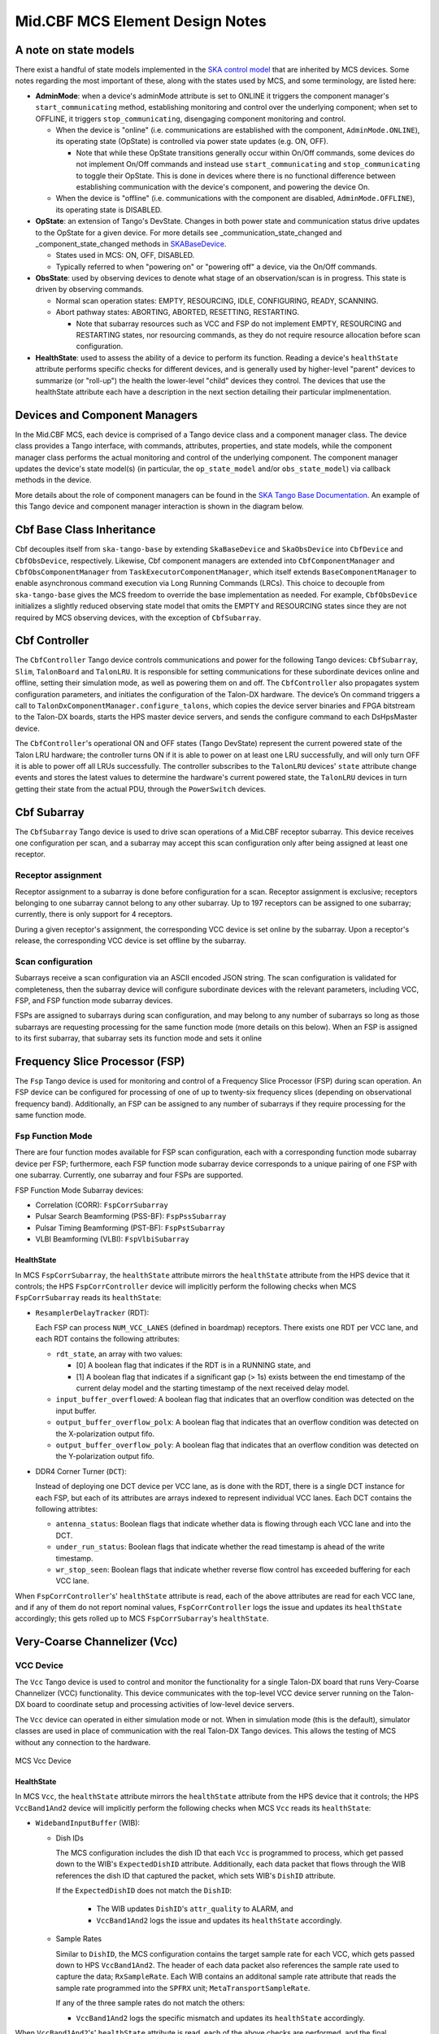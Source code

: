 .. Documentation

********************************
Mid.CBF MCS Element Design Notes
********************************

A note on state models
======================================================

There exist a handful of state models implemented in the `SKA control model
<https://developer.skao.int/projects/ska-control-model/en/latest/index.html>`_
that are inherited by MCS devices. Some notes regarding the most important of these, along with the states
used by MCS, and some terminology, are listed here:

* **AdminMode**: when a device's adminMode attribute is set to ONLINE it triggers
  the component manager's ``start_communicating`` method, establishing monitoring and control 
  over the underlying component; when set to OFFLINE, it triggers
  ``stop_communicating``, disengaging component monitoring and control.

  * When the device is "online" (i.e. communications are established with the component, ``AdminMode.ONLINE``),
    its operating state (OpState) is controlled via power state updates (e.g. ON, OFF). 
    
    * Note that while these OpState transitions generally occur within On/Off commands, some  
      devices do not implement On/Off commands and instead use ``start_communicating`` and 
      ``stop_communicating`` to toggle their OpState. This is done in devices where there is no 
      functional difference between establishing communication with the device's component, and
      powering the device On.

  * When the device is "offline" (i.e. communications with the component are disabled, ``AdminMode.OFFLINE``),
    its operating state is DISABLED.

* **OpState**: an extension of Tango's DevState. Changes in both power state and communication status drive updates to the OpState for a given device.
  For more details see _communication_state_changed and _component_state_changed methods in `SKABaseDevice <https://gitlab.com/ska-telescope/ska-tango-base/-/blob/main/src/ska_tango_base/base/base_device.py>`_.

  * States used in MCS: ON, OFF, DISABLED.

  * Typically referred to when "powering on" or "powering off" a device, via the On/Off commands.

* **ObsState**: used by observing devices to denote what stage of an observation/scan is in progress.
  This state is driven by observing commands.

  * Normal scan operation states: EMPTY, RESOURCING, IDLE, CONFIGURING, READY, SCANNING.

  * Abort pathway states: ABORTING, ABORTED, RESETTING, RESTARTING.
  
    * Note that subarray resources such as VCC and FSP do not implement EMPTY, RESOURCING and RESTARTING
      states, nor resourcing commands, as they do not require resource allocation before scan configuration.

* **HealthState**: used to assess the ability of a device to perform its function. Reading a device's ``healthState`` attribute 
  performs specific checks for different devices, and is generally used by higher-level "parent" devices to summarize (or "roll-up") 
  the health the lower-level "child" devices they control. The devices that use the healthState attribute each have a 
  description in the next section detailing their particular implmenentation.

Devices and Component Managers
======================================================

In the Mid.CBF MCS, each device is comprised of a Tango device class and a component manager class. 
The device class provides a Tango interface, with commands, attributes, properties, and state models, 
while the component manager class performs the actual monitoring and control of the underlying component.
The component manager updates the device's state model(s) (in particular, the ``op_state_model`` and/or ``obs_state_model``)
via callback methods in the device. 

More details about the role of component managers can be found in the `SKA Tango Base Documentation 
<https://developer.skao.int/projects/ska-tango-base/en/latest/concepts/component-managers.html>`_. 
An example of this Tango device and component manager interaction is shown in the diagram below. 

.. figure:: ../../diagrams/component-manager-interactions.png
   :align: center


Cbf Base Class Inheritance
==========================
Cbf decouples itself from ``ska-tango-base`` by extending ``SkaBaseDevice`` and ``SkaObsDevice`` into 
``CbfDevice`` and ``CbfObsDevice``, respectively. Likewise, Cbf component managers are extended 
into ``CbfComponentManager`` and ``CbfObsComponentManager`` from ``TaskExecutorComponentManager``, 
which itself extends ``BaseComponentManager`` to enable asynchronous command execution via Long Running Commands (LRCs).
This choice to decouple from ``ska-tango-base`` gives the MCS freedom to override the base implementation as needed. 
For example, ``CbfObsDevice`` initializes a slightly reduced observing state model that omits the EMPTY and RESOURCING 
states since they are not required by MCS observing devices, with the exception of ``CbfSubarray``.


Cbf Controller
======================================================

The ``CbfController`` Tango device controls communications and power for the following Tango devices: 
``CbfSubarray``, ``Slim``, ``TalonBoard`` and ``TalonLRU``.
It is responsible for setting communications for these subordinate devices online and offline,
setting their simulation mode, as well as powering them on and off.
The ``CbfController`` also propagates system configuration parameters, and initiates
the configuration of the Talon-DX hardware.
The device’s On command triggers a call to ``TalonDxComponentManager.configure_talons``, which copies 
the device server binaries and FPGA bitstream to the Talon-DX boards, starts the HPS master 
device servers, and sends the configure command to each DsHpsMaster device.

The ``CbfController``'s operational ON and OFF states (Tango DevState) represent the current powered state of
the Talon LRU hardware; the controller turns ON if it is able to power on at least one LRU successfully, and will
only turn OFF it is able to power off all LRUs successfully. The controller subscribes to the ``TalonLRU`` devices'
``state`` attribute change events and stores the latest values to determine the hardware's current powered state,
the ``TalonLRU`` devices in turn getting their state from the actual PDU, through the ``PowerSwitch`` devices.

Cbf Subarray 
======================================================

The ``CbfSubarray`` Tango device is used to drive scan operations of a Mid.CBF receptor subarray.
This device receives one configuration per scan, and a subarray may accept this scan configuration
only after being assigned at least one receptor.

Receptor assignment
-------------------

Receptor assignment to a subarray is done before configuration for a scan. 
Receptor assignment is exclusive; receptors belonging to one subarray cannot 
belong to any other subarray. Up to 197 receptors can be assigned to one subarray; 
currently, there is only support for 4 receptors.

During a given receptor's assignment, the corresponding VCC device is set online by the subarray.
Upon a receptor's release, the corresponding VCC device is set offline by the subarray. 

Scan configuration
------------------

Subarrays receive a scan configuration via an ASCII encoded JSON string. The scan 
configuration is validated for completeness, then the subarray device will configure
subordinate devices with the relevant parameters, including VCC, FSP, and FSP function
mode subarray devices.

FSPs are assigned to subarrays during scan configuration, and may belong to any
number of subarrays so long as those subarrays are requesting processing for
the same function mode (more details on this below). When an FSP is assigned to its
first subarray, that subarray sets its function mode and sets it online

Frequency Slice Processor (FSP)
======================================================

The ``Fsp`` Tango device is used for monitoring and control of a Frequency Slice 
Processor (FSP) during scan operation. An FSP device can be configured for processing 
of one of up to twenty-six frequency slices (depending on observational frequency 
band). Additionally, an FSP can be assigned to any number of subarrays if they require
processing for the same function mode.

Fsp Function Mode
-----------------

There are four function modes available for FSP scan configuration, each with a 
corresponding function mode subarray device per FSP; furthermore, each FSP function
mode subarray device corresponds to a unique pairing of one FSP with one subarray.
Currently, one subarray and four FSPs are supported.

FSP Function Mode Subarray devices:

* Correlation (CORR): ``FspCorrSubarray``
* Pulsar Search Beamforming (PSS-BF): ``FspPssSubarray``
* Pulsar Timing Beamforming (PST-BF): ``FspPstSubarray``
* VLBI Beamforming (VLBI): ``FspVlbiSubarray``

HealthState
^^^^^^^^^^^
In MCS ``FspCorrSubarray``, the ``healthState`` attribute mirrors the ``healthState`` attribute from the HPS device that it controls;
the HPS ``FspCorrController`` device will implicitly perform the following checks when MCS ``FspCorrSubarray`` reads its ``healthState``:

* ``ResamplerDelayTracker`` (RDT):

  Each FSP can process ``NUM_VCC_LANES`` (defined in boardmap) receptors. 
  There exists one RDT per VCC lane, and each RDT contains the following attributes:

  * ``rdt_state``, an array with two values:

    * [0] A boolean flag that indicates if the RDT is in a RUNNING state, and 
    * [1] A boolean flag that indicates if a significant gap (> 1s) exists between the end timestamp of the current delay 
      model and the starting timestamp of the next received delay model.

  * ``input_buffer_overflowed``: A boolean flag that indicates that an overflow condition was detected on the input buffer.
  * ``output_buffer_overflow_polx``: A boolean flag that indicates that an overflow condition was detected on the X-polarization output fifo.
  * ``output_buffer_overflow_poly``: A boolean flag that indicates that an overflow condition was detected on the Y-polarization output fifo.

* DDR4 Corner Turner (``DCT``):

  Instead of deploying one DCT device per VCC lane, as is done with the RDT, there is a single DCT instance for each FSP, 
  but each of its attributes are arrays indexed to represent individual VCC lanes. Each DCT contains the following attribtes:
  
  * ``antenna_status``: Boolean flags that indicate whether data is flowing through each VCC lane and into the DCT.
  * ``under_run_status``: Boolean flags that indicate whether the read timestamp is ahead of the write timestamp.
  * ``wr_stop_seen``: Boolean flags that indicate whether reverse flow control has exceeded buffering for each VCC lane.

When ``FspCorrController``'s' ``healthState`` attribute is read, each of the above attributes are read for each VCC lane, 
and if any of them do not report nominal values, ``FspCorrController`` logs the issue and updates its ``healthState`` accordingly;
this gets rolled up to MCS ``FspCorrSubarray``'s ``healthState``.

Very-Coarse Channelizer (Vcc)
===========================================

VCC Device
----------
The ``Vcc`` Tango device is used to control and monitor the functionality for a
single Talon-DX board that runs Very-Coarse Channelizer (VCC) functionality. This device communicates with
the top-level VCC device server running on the Talon-DX board to coordinate
setup and processing activities of low-level device servers.

The ``Vcc`` device can operated  in either simulation mode or not. When in simulation
mode (this is the default), simulator classes are used in place of communication
with the real Talon-DX Tango devices. This allows the testing of MCS without
any connection to the hardware.

.. figure:: ../../diagrams/vcc-device.png
   :align: center
   
   MCS Vcc Device

HealthState
^^^^^^^^^^^
In MCS ``Vcc``, the ``healthState`` attribute mirrors the ``healthState`` attribute from the HPS device that it controls;
the HPS ``VccBand1And2`` device will implicitly perform the following checks when MCS ``Vcc`` reads its ``healthState``:

* ``WidebandInputBuffer`` (WIB):

  * Dish IDs
  
    The MCS configuration includes the dish ID that each ``Vcc`` is programmed to process, which get passed down to the WIB's ``ExpectedDishID`` attribute.
    Additionally, each data packet that flows through the WIB references the dish ID that captured the packet, which sets WIB's ``DishID`` attribute.
    
    If the ``ExpectedDishID`` does not match the ``DishID``:
    
      * The WIB updates ``DishID``'s ``attr_quality`` to ALARM, and 
      * ``VccBand1And2`` logs the issue and updates its ``healthState`` accordingly.

  * Sample Rates

    Similar to ``DishID``, the MCS configuration contains the target sample rate for each VCC, which gets passed down to HPS ``VccBand1And2``.
    The header of each data packet also references the sample rate used to capture the data; ``RxSampleRate``.
    Each WIB contains an additonal sample rate attribute that reads the sample rate programmed into the ``SPFRX`` unit; ``MetaTransportSampleRate``.

    If any of the three sample rates do not match the others:

    * ``VccBand1And2`` logs the specific mismatch and updates its ``healthState`` accordingly.

When ``VccBand1And2``'s' ``healthState`` attribute is read, each of the above checks are performed, 
and the final ``healthState`` value gets rolled up to MCS ``Vcc``'s ``healthState``.


Serial Lightweight Interconnect Mesh (SLIM) Design
==================================================

Ref: :ref:`Serial Lightweight Interconnect Mesh (SLIM) Interface`

Slim
----
The ``Slim`` Tango device provides macro control to aggregated subordinate ``SlimLink`` Tango devices.
It is responsible for turning the subordinate devices on and off, as well as rolling up 
and monitoring important device attributes, such as each link's HealthState. The ``Slim``
device’s ConfigureCommand triggers a call to ``SlimComponentManager.configure``, which 
initializes ``SlimLink`` devices as described in a YAML configuration file.

Since the ``SlimLink`` component that the ``Slim`` device controls is software within MCS, it does not 
require a simulator. Whether being tested or not, the ``Slim`` device always controls the ``SlimLink`` 
MCS devices. It should be noted, however, that the ``Slim`` device still implements a simulation mode,
and it's sole purpose is to set the child ``SlimLink`` device's simulation mode. Therefore, simulation mode 
is set globally within a mesh and cannot be toggled per link.

.. figure:: ../../diagrams/slim-device.png
   :align: center
   
   MCS Slim Device

HealthState
^^^^^^^^^^^
MCS ``Slim``'s ``healthState`` attribute rolls up all of its subordinate ``SlimLink`` ``healthState`` attributes.

``Slim`` maintains a list of all the individual ``SlimLink`` ``healthState`` values, and if any of them are not 
``HealthState.OK``, then ``Slim``'s ``healthState`` transitions to ``HealthState.FAILED``.

SlimLink
--------
The ``SlimLink`` Tango device configures a pair of proxies to ``slim-tx`` and ``slim-rx`` HPS devices 
within the ``ds-slim-tx-rx`` device server. It also monitors several of the HPS device's attributes
that are used to update the ``SlimLink`` device's HealthState attribute. The ``SlimLink`` device’s 
ConnectTxRxCommand triggers a call to ``SlimLinkComponentManager.connect_slim_tx_rx``, which 
initializes the target HPS ``ds-slim-tx-rx`` devices by taking them out of serial loopback 
mode, syncing idle control words, etc.

The ``SlimLink`` device can operate in either simulation mode or not. When in simulation
mode (this is the default), simulator classes are used in place of communication
with the real Talon-DX Tango devices. This allows testing of the MCS without
any connection to the hardware.

.. figure:: ../../diagrams/slimlink-device.png
   :align: center
   
   MCS SlimLink Device

HealthState
^^^^^^^^^^^
MCS ``SlimLink``'s ``healthState`` attribute performs checks on its subordinate HPS ``ds-slim-tx-rx`` counterparts.
If any of the following checks fail, then an error is logged and ``SlimLink``'s ``healthState`` attribute is set to ``HealthState.FAILED``:

* ``slim-rx``'s ``IdleCtrlWord`` does not match ``slim-tx``'s ``IdleCtrlWord``.
* ``slim-rx``'s ``block_lost_count`` attribute is not 0.
* ``slim-rx``'s ``cdr_lost_count`` attribute is not 0.
* ``slim-rx``'s ``bit_error_rate`` attribute exceeds the ``BER_PASS_THRESHOLD`` constant defined in MCS.


Talon LRU
======================================================

The ``TalonLRU`` Tango device handles the monitoring and control functionality 
for a single Talon LRU. A TalonLRU instance must therefore be created for each LRU. 
Currently this device only controls the power to the LRU via a proxy to the ``PowerSwitch`` 
device.

The operational state of this device always reflects the power state of the LRU.
If at least one of the PDU outlets connected to the LRU is switched on, the state 
of the ``TalonLRU`` device should be ON. If both outlets are switched off, then the
state should be OFF.

If the state of the outlets is not consistent with the state of the ``TalonLRU`` device
when it starts up (or when ``simulationMode`` of the ``PowerSwitch`` device changes),
the ``TalonLRU`` device transitions into a FAULT state. The power outlets must then
be manually switched to the expected startup state via some other method before resetting
the ``TalonLRU`` device.

The expected startup state of the device is OFF.

Power Switch
======================================================

The ``PowerSwitch`` Tango device is used to control and monitor the web power switch 
that provides power to the Talon LRUs. The current power switch in use is the DLI LPC9 (`User Guide
<http://www.digital-loggers.com/downloads/Product%20Manuals/Power%20Control/pro%20manual.pdf>`_). 
The power switch has 8 programmable outlets, meaning that it can power up to 4 Talon 
LRUs (each LRU has redundant power supplies).

The ``PowerSwitch`` device can be operated in either simulation mode or not. When in simulation
mode (this is the default), the ``PowerSwitchSimulator`` is used in place of communication with
the real power switch hardware. This allows testing of the MCS with no hardware connected.

When integration testing with the hardware is desired, the ``simulationMode`` attribute can
be set to 0. This initializes communication with the real power switch via the ``PowerSwitchDriver``,
and queries the list of outlets in the power switch. 

.. figure:: ../../diagrams/power-switch-device.png
   :align: center
   
   MCS PowerSwitch Device

`Important operational note:` although the DLI LPC9 claims to support up to 8 concurrent clients, testing has 
shown a significant slow down in response time when more than one request has been 
sent to the power switch. As such, all communication with the power switch should be kept 
sequential. Currently the ``PowerSwitchDriver`` does not ensure this. If the ``PowerSwitch``
device is ever changed to handle requests asynchronously, the ``PowerSwitchDriver`` should
also be updated to only process one request at a time. 


Asynchronous Event-Driven Control Structure
===========================================
MCS version 1.0.0 introduces the concept of an event-driven system, which solves some
timing challenges and provides additional benefits, at the expense of increased complexity.

Long-Running Commands (LRC)
---------------------------
Some operations in the CBF take time and there's no getting around it. Before the event-driven
approach was in place, a workaround used in MCS was to have clients temporarily increase a 
component's timeout from the default 3 seconds before issuing calls, then
revert this change after completion. Since this is clearly a hacky solution, an alternative was needed.

The upgrade of MCS to version 1.0.0 of ``ska-tango-base`` introduced the `LRC Protocol 
<https://developer.skao.int/projects/ska-tango-base/en/1.0.0/reference/lrc-client-server-protocol.html>`_. 
By having command classes inherit from ``SubmittedSlowCommand`` rather than ``BaseCommand`` or ``ResponseCommand``, 
clients can no longer expect a command's final result to be returned immediately. 
It should be noted that not all commands in MCS are LRCs, however, by MCS v1.0.0, all commands 
have been upgraded to either a ``SubmittedSlowCommand`` (LRC) or a ``FastCommand`` (non-LRC); 
any command that is expected to execute within the default timeout is implemented as a 
``FastCommand`` due to its simpler implementation. Although both of these command classes return a tuple,
LRC return values are different; a ``FastCommand`` returns ``(result_code, message)``, 
whereas a ``SubmittedSlowCommand`` returns ``(result_code, command_id)``, where command_id is 
a unique command identifier string, unless the command was rejected, in which case the 
command_id is not generated, and instead replaced with a message to explain the rejection.

An LRC's immediate result_code indicates only whether the command was added to the ``TaskExecutor``'s queue, 
or was rejected, for example, due to the ``TaskExecutor``'s queue being full. Once queued, commands are 
executed within a separate "task-executor thread" running in parallel to the main control thread.
The actual results of LRCs come from published ``lrcFinished`` attribute change events. 
The value of this attribute is a tuple of ``(command_id, result_code_message)``, a slightly odd format
since result_code_message is a ``list(int, str)`` cast into a string, containing the result_code integer 
*and* message string; for example: ``command_id, result_code_message = 
('1725379432.518609_238583733127885_RemoveAllReceptors', '[0, "RemoveAllReceptors completed OK"]')``.

One implication of the shift to execute commands in a secondary thread is that the structure 
of the command logic had to change to accommodate parallelism. In devices, ``FastCommand`` are 
implemented as a "command" method that initiates the command when called, and a command class 
(instantiated during initialization), whose ``do()`` method calls an "execution" 
method in the component manager; this where the command's logic lives. When the command is called by a client, 
the command method fetches the command class object and runs its ``do()`` method. Additionally, 
the device either implements an ``is_<COMMAND>_allowed()`` method for commands that override 
base class commands, or else the command class implements an ``is_allowed()`` method for 
novel commands, which these commands' ``do()`` methods use as a condition to guard the 
component manager call in case a command is called from an invalid state, etc. 

By contrast, LRCs still implement the command method, but do not implement command classes; instead, 
during initialization, a ``SubmittedSlowCommand`` object is instantiated and when the command is executed, 
this object's ``do()`` method is called instead. Rather than just one method in the component manager, 
LRCs have two. The first "submit" method has public scope and is the one called by the ``SubmittedSlowCommand``'s ``do()`` method. 
All this public method does is submit a task to the ``TaskExecutor``'s queue. This task's arguments include: 

- the second, private scoped, execution method, containing the command's logic
- the ``is_<COMMAND>_allowed()`` function (now in the component manager), which is important, 
  as the validity of calling a given command needs to be evaluated when the task is 
  executed rather than when the command is queued by the client

For this reason, overridden base class 
commands still have an overridden ``is_<COMMAND>_allowed()`` method defined in the device, 
but all it does is return ``True``, in order to defer judgement to the component manager's 
``is_<COMMAND>_allowed()`` method that will run when the command is popped off of the queue.

Another implication of parallelism in MCS is that multiple commands can be queued 
without regard for their results, or even for how long they take to run (at least until their results are needed), 
which solves the hacky update-command-timeouts workaround. Instead, once queued, LRCs rely on change events to 
communicate their progress. The relevant devices' ``lrcFinished`` attributes are subscribed to during 
component manager initialization, and a callback mechanism detects these events and keeps track of who is waiting 
on what results, which opens the door for even further complexity:  when a 'parent' LRC calls a 'child' command 
on one of its components that is also an LRC - a nested LRC call. 

To manage this confusing use case, mutexes (``threading.Lock``) are used to block commands 
from getting too far ahead of their components' LRC results by a) keeping track of how many 
LRCs remain in progress for a given client, and b) enforcing a final (much longer) timeout for LRCs, 
after which time the client must give up and call the original command a failure.
This mechanism is described next in more detail.

Blocking Commands and Locks
----------------------------
In MCS, any command added to the ``TaskExecutor``'s queue is a "blocking command", in the sense that each of these 
commands will eventually block the client that issued them. 

For example, when ``CbfSubarray``'s ``ConfigureScan()`` (parent LRC) adds ``Vcc``'s ``ConfigureBand()`` (child LRC) 
to the queue, ``CbfSubarray`` will be blocked until ``VCC`` produces a change event for its result. 
After ``CbfSubarray`` queues the ``Vcc`` command, it is free to continue executing any logic that does not 
rely on ``Vcc``'s result, but once it reaches this blocking point, it must wait.

MCS keeps track of these blocking commands by adding their command IDs to a set as they are queued, 
and removing them when change events for the ``lrcFinished`` attribute are received. 
This way, when ``CbfSubarray`` reaches its blocking point, it calls a function that waits until the set is emptied 
(indicating ``Vcc`` has finished), else the timeout is reached and the parent command fails.

Locks (Mutexes) are used to protect against race conditions; when multiple threads attempt concurrent 
access on a shared resource. When ``CbfSubarray`` adds ``ConfigureBand()`` to the queue, it also adds 
it to the ``blocking_commands`` set. Without locking the resource during this add operation, ``CbfSubarray`` 
callbacks would be free to manipulate the ``blocking_commands`` set as well, which could lead to a 
non-deterministic result. For instance, since ``CbfSubarray``'s ``ConfigureScan()`` is the first of 
several commands issued, it is possible that the next command, ``Scan()``, will queue up and attempt 
to be added to ``blocking_commands`` at the same moment that ``ConfigureBand()``'s' ``lrcFinished`` 
change event is received, which would simultaneously try to remove ``ConfigureBand()`` from ``CbfSubarray``'s ``blocking_commands``. 
Using a lock to access ``blocking_commands`` restores determinism because when the add operation locks the set, 
the remove operation will see that it is locked and wait patiently for it to unlock, or vice versa.

The following sequence diagram illustrates the LRC mechanism. Note that for simplicity, only a subset of 
the ``CbfSubarray`` ``ConfigureScan()`` execution is shown, up to the end of the calls to the ``Vcc`` device. 
This was done because including the FSP calls, etc. would over-complicate the diagram, and its purpose is 
to illustrate the LRC sequence, not the ``ConfigureScan`` sequence, which is documented in :ref:`config_scan`.

.. uml:: ../../diagrams/lrc-sequence.puml

In addition to protecting the blocking_commands set, locks also protect state transitions, as well as certain important attribute accesses, 
such as ``healthState`` and ``CbfSubarray.lastDelayModel``. Some of these locks are not currently necessary, but as event-driven functionality 
continues to be added to MCS, new change event callbacks may opt to update these resources, so locks were proactively added.


Testing Approaches
===========================================
For more detailed documentation on the testing infrastructure leveraged by MCS see `ska-tango-testing
<https://gitlab.com/ska-telescope/ska-tango-testing>`_

TangoEventTracer
----------------
In order to monitor and validate all device events during testing, 
a TangoEventTracer is created during test suite initialization.

The event tracer is provided device attributes to monitor for Tango change events 
during test runtime, and is then used inside test cases to assert event occurrences, 
using ``assertpy`` predicate syntax.

Unit Testing Harness
---------------------------
In order to properly unit test individual Tango device modules we make use of 
``ska-tango-testing`` test contexts, in particular the ``ThreadedTestTangoContextManager``,
which is based on Tango's ``MultiDeviceTestContext``.

Since all MCS devices communicate with entities external to themselves (mainly
other Tango devices), the test context is used to run an individual device without
a Tango database, and ``pytest`` fixtures are set up to build mock objects as targets
for device communications in place of live targets. A particularly important case here 
is of Tango device mocks, generated with use of the ``MockDeviceBuilder`` class, 
and swapped in for actual Tango ``DeviceProxy`` objects when the test context is entered;
this is why the ``ska_tango_testing.context.DeviceProxy`` wrapper for ``DeviceProxy``
is used in the source code.


Improvements to Control Flow
---------------------------
The upgrade to ``ska-tango-base`` v1.0.0 provided an opportunity to reduce technical debt and 
consolidate the MCS code base in general. 

The biggest change is the removal of On/Off commands from devices that do not directly control hardware power,
since these devices do not need to distinguish between having communication established and being turned on.
Notably, the ``PowerSwitch`` device, although it *does* control hardware directly, does not include On/Off commands.
This is because the components it controls are individual outlets on power distribution units (PDUs),
which manipulates a lower-level than the device-level On/Off commands would, therefore, there is no practical difference between
a ``PowerSwitch`` device being "on" or simply communicating with its component. Rather than explicitly 
issue On/Off commands to update the ``OpState`` model in these devices, the ``PowerState`` enum is 
instead set as the end of ``start_communicating()`` and ``stop_communicating()`` methods, which run after setting
the ``AdminMode`` attribute to ``AdminMode.ONLINE`` and ``AdminMode.OFFLINE``, respectively. In the rest of 
the MCS devices (the ones that *do* implement On and Off commands), these methods set the
``CommunicationStatus`` attribute to ``CommunicationStatus.ESTABLISHED`` and ``CommunicationStatus.DISABLED``, 
respectively; they also set ``AdminMode.UNKNOWN`` during ``stop_communicating()`` to move the 
``OpState`` model, since setting ``CommunicationStatus.NOT_ESTABLISHED`` has no action.


Talon DX Log Consumer
=====================================================
The Talon DX Log Consumer is a Tango device intended to run on the host machine that connects
to the Talon-DX boards. This Tango device is set up as a default logging target for all the
Tango device servers running on the HPS of each Talon-DX board. When the HPS device servers
output logs via the Tango Logging Service, the logs get transmitted to this log consumer device
where they get converted to the SKA logging format and output once again via the
SKA logging framework. In this way logs from the Talon-DX boards can be aggregated in once
place and eventually shipped to the Elastic framework in the same way as logs from the Mid CBF
Monitor and Control Software (MCS).

Note: more instances of the device may be created to provide enough bandwidth for all the HPS device servers.


Connecting from HPS DS to the Log Consumer
--------------------------------------------
The Talon-DX boards connect to the host machine (currently known as the development server) over
a single Ethernet connection. The IP address of the development server on this connection is
``169.254.100.88`` and all outgoing traffic from the Talon-DX boards must be addressed to this IP.

When the log consumer starts up on the development server, the OmniORB end point (IP address and port) it is assigned
is local to the development server (i.e. IP address ``142.73.34.173``, arbitrary port). Since the Talon
boards are unable to connect to this IP address. we need to manually publish a different
endpoint when starting up the log consumer that is visible to the HPS devices.

The following ORB arguments are used (see the make target ``talondx-log-consumer``):

* ``-ORBendPointPublish giop:tcp:169.254.100.88:60721``: Exposes this IP address and port to all clients of this Tango device. When the HPS device servers contact the database to get the network information of the log consumer, this is the IP address and port that is returned. The IP address matches that of the Ethernet connection to the development server, allowing the HPS device servers to direct their messages across that interface.
* ``-ORBendPoint giop:tcp:142.73.34.173:60721``: Assigns the IP address and port that the log consumer device is actually running on. This needs to be manually assigned since an iptables mapping rule was created on the development server to route any TCP traffic coming in on ``169.254.100.88:60721`` to ``142.73.34.173:60721``.

Some important notes:

* Due to the end point publishing, no Tango devices running on the development server will be able to connect to the log consumer (including being able to configure the device from Jive). This is because the published IP address is not accessible on the development server. There may be a way to publish multiple endpoints, but this needs further investigation.
* If the log consumer device cannot be started due to an OmniORB exception saying that the end point cannot be created, it is possible that the ``142.73.34.173`` needs to change to something else. It is not yet clear why this can happen. To change it, do the following:

  * Remove the ORB arguments from the ``talondx-log-consumer`` make target, and then start the log consumer.
  * Open up Jive and look at what IP address is automatically assigned to the log consumer device. This is the IP address that we now need to use for the endpoint.
  * Find the iptables rule that maps ``169.254.100.88:60721`` to ``142.73.34.173:60721``, and change it to the new IP address.
  * Add the ORB arguments back in, using the correct IP address for the end point.
